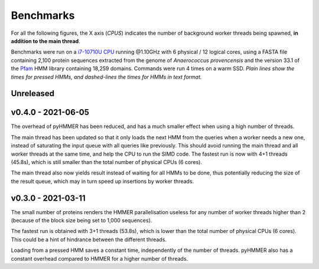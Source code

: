 Benchmarks
==========

For all the following figures, the X axis (*CPUS*) indicates the number of
background worker threads being spawned, **in addition to the main thread**.

Benchmarks were run on a `i7-10710U CPU <https://ark.intel.com/content/www/us/en/ark/products/196448/intel-core-i7-10710u-processor-12m-cache-up-to-4-70-ghz.html>`_
running @1.10GHz with 6 physical / 12 logical cores, using a FASTA file
containing 2,100 protein sequences extracted from the genome of *Anaerococcus provencensis*
and the version 33.1 of the `Pfam <https://pfam.xfam.org/>`_ HMM library containing
18,259 domains. Commands were run 4 times on a warm SSD. *Plain lines show
the times for pressed HMMs, and dashed-lines the times for HMMs in text format.*


Unreleased
----------


v0.4.0 - 2021-06-05
-------------------

.. image:: _images/bench-v0.4.0.svg

The overhead of pyHMMER has been reduced, and has a much smaller effect when
using a high number of threads.

The main thread has been updated so that it only loads the next HMM from the
queries when a worker needs a new one, instead of saturating the input queue
with all queries like previously. This should avoid running the main thread
and all worker threads at the same time, and help the CPU to run the SIMD code.
The fastest run is now with 4+1 threads (45.8s), which is still smaller than the
total number of physical CPUs (6 cores).

The main thread also now yields result instead of waiting for all HMMs to be
done, thus potentially reducing the size of the result queue, which may in turn
speed up insertions by worker threads.



v0.3.0 - 2021-03-11
-------------------

.. image:: _images/bench-v0.3.0.svg

The small number of proteins renders the HMMER parallelisation useless for
any number of worker threads higher than 2 (because of the block size being
set to 1,000 sequences).

The fastest run is obtained with 3+1 threads (53.8s), which is lower than the
total number of physical CPUs (6 cores). This could be a hint of hindrance
between the different threads.

Loading from a pressed HMM saves a constant time, independently of the number
of threads. pyHMMER also has a constant overhead compared to HMMER for a
higher number of threads.
